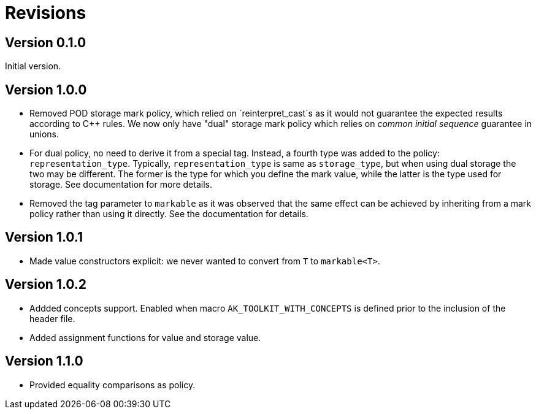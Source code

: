 # Revisions

## Version 0.1.0

Initial version.

## Version 1.0.0

 * Removed POD storage mark policy, which relied on `reinterpret_cast`s as it would not guarantee
   the expected results according to C++ rules. We now only have "dual" storage mark policy which
   relies on _common initial sequence_ guarantee in unions.

 * For dual policy, no need to derive it from a special tag. Instead, a fourth type was added to
   the policy: `representation_type`. Typically, `representation_type` is same as `storage_type`,
   but when using dual storage the two may be different. The former is the type for which you define
   the mark value, while the latter is the type used for storage. See documentation for more details.

 * Removed the tag parameter to `markable` as it was observed that the same effect can be achieved
   by inheriting from a mark policy rather than using it directly. See the documentation for details.

## Version 1.0.1

 * Made value constructors explicit: we never wanted to convert from `T` to `markable<T>`.

## Version 1.0.2

 * Addded concepts support. Enabled when macro `AK_TOOLKIT_WITH_CONCEPTS` is defined prior to the inclusion of the header file.
 * Added assignment functions for value and storage value.
   
## Version 1.1.0

 * Provided equality comparisons as policy.
